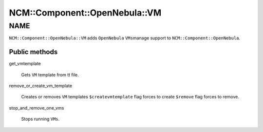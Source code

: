 
#################################
NCM\::Component\::OpenNebula\::VM
#################################


****
NAME
****


\ ``NCM::Component::OpenNebula::VM``\  adds \ ``OpenNebula``\  \ ``VMs``\ 
manage support to \ ``NCM::Component::OpenNebula``\ .

Public methods
==============



get_vmtemplate
 
 Gets \ ``VM``\  template from tt file.
 


remove_or_create_vm_template
 
 Creates or removes \ ``VM``\  templates
 \ ``$createvmtemplate``\  flag forces to create
 \ ``$remove``\  flag forces to remove.
 


stop_and_remove_one_vms
 
 Stops running \ ``VMs``\ .
 



